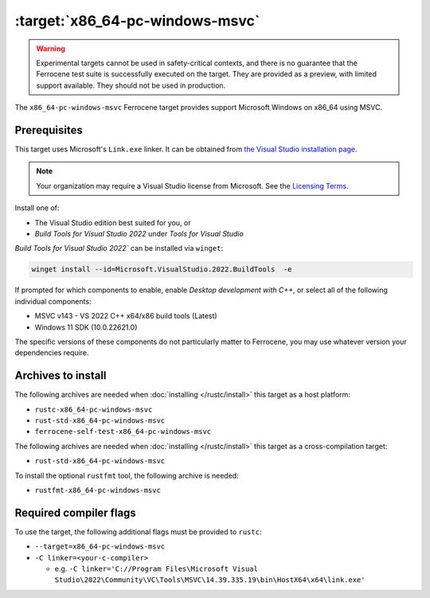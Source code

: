 .. SPDX-License-Identifier: MIT OR Apache-2.0
   SPDX-FileCopyrightText: The Ferrocene Developers

.. _x86_64-pc-windows-msvc:

:target:`x86_64-pc-windows-msvc`
================================

.. warning::
   
   Experimental targets cannot be used in safety-critical contexts, and there is
   no guarantee that the Ferrocene test suite is successfully executed on the
   target. They are provided as a preview, with limited support available. They
   should not be used in production.

The ``x86_64-pc-windows-msvc`` Ferrocene target provides support Microsoft Windows on x86_64 using MSVC.

Prerequisites
-------------

This target uses Microsoft's ``Link.exe`` linker. It can be obtained from
`the Visual Studio installation page <https://visualstudio.microsoft.com/downloads/>`_.

.. note::

   Your organization may require a Visual Studio license from Microsoft. See the
   `Licensing Terms <https://visualstudio.microsoft.com/license-terms/>`_.

Install one of:

* The Visual Studio edition best suited for you, or
* `Build Tools for Visual Studio 2022` under `Tools for Visual Studio`

`Build Tools for Visual Studio 2022`` can be installed via ``winget``:

.. code-block::

    winget install --id=Microsoft.VisualStudio.2022.BuildTools  -e

If prompted for which components to enable, enable `Desktop
development with C++`, or select all of the following individual components:

* MSVC v143 - VS 2022 C++ x64/x86 build tools (Latest)
* Windows 11 SDK (10.0.22621.0)

The specific versions of these components do not particularly matter to Ferrocene,
you may use whatever version your dependencies require.

Archives to install
-------------------


The following archives are needed when :doc:`installing </rustc/install>` this
target as a host platform:

* ``rustc-x86_64-pc-windows-msvc``
* ``rust-std-x86_64-pc-windows-msvc``
* ``ferrocene-self-test-x86_64-pc-windows-msvc``

The following archives are needed when :doc:`installing </rustc/install>` this
target as a cross-compilation target:

* ``rust-std-x86_64-pc-windows-msvc``

To install the optional ``rustfmt`` tool, the following archive is needed:

* ``rustfmt-x86_64-pc-windows-msvc``

Required compiler flags
-----------------------

To use the target, the following additional flags must be provided to
``rustc``:

- ``--target=x86_64-pc-windows-msvc``

- ``-C linker=<your-c-compiler>``

  - e.g. ``-C linker='C://Program Files\Microsoft Visual Studio\2022\Community\VC\Tools\MSVC\14.39.335.19\bin\HostX64\x64\link.exe'``
